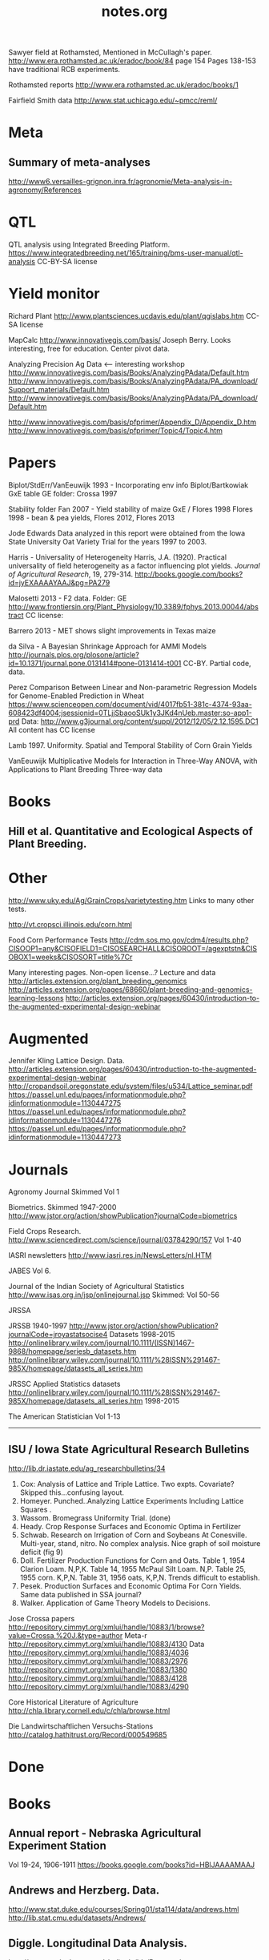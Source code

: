 
#+title: notes.org

Sawyer field at Rothamsted, Mentioned in McCullagh's paper. 
http://www.era.rothamsted.ac.uk/eradoc/book/84
page 154
Pages 138-153 have traditional RCB experiments.

Rothamsted reports
http://www.era.rothamsted.ac.uk/eradoc/books/1

Fairfield Smith data
http://www.stat.uchicago.edu/~pmcc/reml/

* Meta

** Summary of meta-analyses
http://www6.versailles-grignon.inra.fr/agronomie/Meta-analysis-in-agronomy/References

* QTL

QTL analysis using Integrated Breeding Platform.
https://www.integratedbreeding.net/165/training/bms-user-manual/qtl-analysis
CC-BY-SA license



* Yield monitor

Richard Plant
http://www.plantsciences.ucdavis.edu/plant/qgislabs.htm
CC-SA license




MapCalc
http://www.innovativegis.com/basis/
Joseph Berry.  Looks interesting, free for education.  Center pivot data.

Analyzing Precision Ag Data <-- interesting workshop
http://www.innovativegis.com/basis/Books/AnalyzingPAdata/Default.htm
http://www.innovativegis.com/basis/Books/AnalyzingPAdata/PA_download/Support_materials/Default.htm
http://www.innovativegis.com/basis/Books/AnalyzingPAdata/PA_download/Default.htm

http://www.innovativegis.com/basis/pfprimer/Appendix_D/Appendix_D.htm
http://www.innovativegis.com/basis/pfprimer/Topic4/Topic4.htm

* Papers

Biplot/StdErr/VanEeuwijk 1993 - Incorporating env info
Biplot/Bartkowiak GxE table
GE folder: Crossa 1997

Stability folder
Fan 2007 - Yield stability of maize
GxE / Flores 1998 Flores 1998 - bean & pea yields, Flores 2012, Flores 2013

Jode Edwards
Data analyzed in this report were obtained from the Iowa
State University Oat Variety Trial for the years 1997 to 2003.

Harris - Universality of Heterogeneity
 Harris, J.A. (1920). Practical universality of field heterogeneity as a factor
  influencing plot yields. \emph{Journal of Agricultural Research}, 19,
 279-314.
http://books.google.com/books?id=jyEXAAAAYAAJ&pg=PA279


Malosetti 2013 - F2 data.  Folder: GE
http://www.frontiersin.org/Plant_Physiology/10.3389/fphys.2013.00044/abstract
CC license:


Barrero 2013 - MET shows slight improvements in Texas maize

da Silva - A Bayesian Shrinkage Approach for AMMI Models
http://journals.plos.org/plosone/article?id=10.1371/journal.pone.0131414#pone-0131414-t001
CC-BY. Partial code, data.



Perez
Comparison Between Linear and Non-parametric Regression Models for
Genome-Enabled Prediction in Wheat
https://www.scienceopen.com/document/vid/4017fb51-381c-4374-93aa-608423df4004;jsessionid=0TLjjSbaooSUk1y3JKd4nUeb.master:so-app1-prd
Data:
http://www.g3journal.org/content/suppl/2012/12/05/2.12.1595.DC1
All content has CC license

Lamb 1997. Uniformity. Spatial and Temporal Stability of Corn Grain Yields

VanEeuwijk 
Multiplicative Models	for	Interaction	in Three-Way ANOVA,	with Applications	to
Plant	Breeding Three-way data

* Books

** Hill et al. Quantitative and Ecological Aspects of Plant Breeding.

* Other

http://www.uky.edu/Ag/GrainCrops/varietytesting.htm   
Links to many other tests.

http://vt.cropsci.illinois.edu/corn.html

Food Corn Performance Tests
http://cdm.sos.mo.gov/cdm4/results.php?CISOOP1=any&CISOFIELD1=CISOSEARCHALL&CISOROOT=/agexptstn&CISOBOX1=weeks&CISOSORT=title%7Cr

Many interesting pages.  Non-open license...?
Lecture and data
http://articles.extension.org/plant_breeding_genomics
http://articles.extension.org/pages/68660/plant-breeding-and-genomics-learning-lessons
http://articles.extension.org/pages/60430/introduction-to-the-augmented-experimental-design-webinar


* Augmented

Jennifer Kling Lattice Design.  Data.
http://articles.extension.org/pages/60430/introduction-to-the-augmented-experimental-design-webinar
http://cropandsoil.oregonstate.edu/system/files/u534/Lattice_seminar.pdf
https://passel.unl.edu/pages/informationmodule.php?idinformationmodule=1130447275
https://passel.unl.edu/pages/informationmodule.php?idinformationmodule=1130447276
https://passel.unl.edu/pages/informationmodule.php?idinformationmodule=1130447273



* Journals

Agronomy Journal
Skimmed Vol 1

Biometrics. Skimmed 1947-2000
http://www.jstor.org/action/showPublication?journalCode=biometrics

Field Crops Research. 
http://www.sciencedirect.com/science/journal/03784290/157
Vol 1-40

IASRI newsletters
http://www.iasri.res.in/NewsLetters/nl.HTM

JABES
Vol 6.

Journal of the Indian Society of Agricultural Statistics
http://www.isas.org.in/jsp/onlinejournal.jsp
Skimmed: Vol 50-56

JRSSA

JRSSB 1940-1997
http://www.jstor.org/action/showPublication?journalCode=jroyastatsocise4
Datasets 1998-2015
http://onlinelibrary.wiley.com/journal/10.1111/(ISSN)1467-9868/homepage/seriesb_datasets.htm
http://onlinelibrary.wiley.com/journal/10.1111/%28ISSN%291467-985X/homepage/datasets_all_series.htm

JRSSC Applied Statistics datasets
http://onlinelibrary.wiley.com/journal/10.1111/%28ISSN%291467-985X/homepage/datasets_all_series.htm
1998-2015

The American Statistician
Vol 1-13

-----
** ISU / Iowa State Agricultural Research Bulletins
http://lib.dr.iastate.edu/ag_researchbulletins/34

26. Cox: Analysis of Lattice and Triple Lattice.
    Two expts. Covariate? Skipped this...confusing layout.
29. Homeyer. Punched..Analyzing Lattice Experiments Including Lattice Squares .
32. Wassom. Bromegrass Uniformity Trial. (done)
33. Heady. Crop Response Surfaces and Economic Optima in Fertilizer
34. Schwab. Research on Irrigation of Corn and Soybeans At Conesville.
    Multi-year, stand, nitro.  No complex analysis.
    Nice graph of soil moisture deficit (fig 9)
34. Doll. Fertilizer Production Functions for Corn and Oats.
    Table 1, 1954 Clarion Loam.  N,P,K.
    Table 14, 1955 McPaul Silt Loam.  N,P.
    Table 25, 1955 corn.  K,P,N.
    Table 31, 1956 oats, K,P,N.  Trends difficult to establish.
34. Pesek. Production Surfaces and Economic Optima For Corn Yields.
    Same data published in SSA journal?
34. Walker. Application of Game Theory Models to Decisions.


Jose Crossa papers
http://repository.cimmyt.org/xmlui/handle/10883/1/browse?value=Crossa,%20J.&type=author
Meta-r http://repository.cimmyt.org/xmlui/handle/10883/4130
Data
http://repository.cimmyt.org/xmlui/handle/10883/4036
http://repository.cimmyt.org/xmlui/handle/10883/2976
http://repository.cimmyt.org/xmlui/handle/10883/1380
http://repository.cimmyt.org/xmlui/handle/10883/4128
http://repository.cimmyt.org/xmlui/handle/10883/4290

Core Historical Literature of Agriculture
http://chla.library.cornell.edu/c/chla/browse.html

Die Landwirtschaftlichen Versuchs-Stations
http://catalog.hathitrust.org/Record/000549685

# ----------------------------------------------------------------------------
# ----------------------------------------------------------------------------

* Done

* Books

** Annual report - Nebraska Agricultural Experiment Station
Vol 19-24, 1906-1911
https://books.google.com/books?id=HBlJAAAAMAAJ


** Andrews and Herzberg. Data.
http://www.stat.duke.edu/courses/Spring01/sta114/data/andrews.html
http://lib.stat.cmu.edu/datasets/Andrews/


** Diggle. Longitudinal Data Analysis.
http://www.maths.lancs.ac.uk/~diggle/lda/Datasets/

Pig weight data is SemiPar::pig.weights

Sitka spruce geepack::spruce

Milk protein data is nlme::Milk.  A thorough description of this data can be
found in Molenberghs & Kenward, /Missing Data in Clinical Studies/, p. 377.
Original source: A. P. Verbyla and B. R. Cullis, Modelling in Repeated
Measures Experiments. http://www.jstor.org/stable/2347384
require(latticeExtra)
xyplot(protein~Time|Diet, data=Milk, group=Cow, type='l') +
xyplot(protein~Time|Diet, data=Milk, type='smooth', lwd=2, col="black")

** Federer. Analysis of intercropping experiments.

** Federer. Variations on split-plot.

** Goulden. Methods of Statistical Analysis.
http://archive.org/details/methodsofstatist031744mbp
173 Inc block
189 Inc block
205 Latin square
255 Covariates in feeding trial


** Griffith. A Casebook for Spatial Statistical Data Analysis


** Hand. A Handbook of Small data sets.


** Mead. The Design of Experiments.
Turnip spacing data.
https://books.google.com/books?id=CaFZPbCllrMC&pg=PA323

** Ostle. Statistics in Research, 2nd.
455 2 factors, 1 covariate
458 1 factor, 2 covariates. agridat::crampton.pig

** Paterson. Statistical Technique In Agricultural Research.
http://www.archive.org/details/statisticaltechn031729mbp


* Classes

** Arellano
http://www.stat.ncsu.edu/people/arellano/courses/st524/Fall08/

** Hernandez
http://www.soils.umn.edu/academics/classes/soil4111/hw/
Available on Wayback. Yield monitor data with soils layer. 

** Jack Weiss

Ecol 563 Stat Meth in Ecology
http://www.unc.edu/courses/2010fall/ecol/563/001/
Interesting GLM graph:
http://www.unc.edu/courses/2008fall/ecol/563/001/docs/lectures/lecture3.htm
Random intercept models:
http://www.unc.edu/courses/2008fall/ecol/563/001/docs/lectures/lecture21.htm

Env Studies 562 Stat for Envt Science
http://www.unc.edu/courses/2010spring/ecol/562/001/

Ecol 145
http://www.unc.edu/courses/2006spring/ecol/145/001/docs/lectures.htm


* Journals / Proceedings

** Applied Statistics in Agriculture
http://newprairiepress.org/agstatconference/
1989-2014

** Computers and Electronics in Agriculture.
http://www.sciencedirect.com/science/journal/01681699/103
Vol 1-110

** Journal of Agricultural Science
http://journals.cambridge.org/action/displayJournal?jid=AGS
Vol 128(1997) - 152(2014)

** SAS Global Forum
http://support.sas.com/events/sasglobalforum/previous/online.html
22-31, 2007-2013


* Journals - Data

Ag Data Commons
https://data.nal.usda.gov/about-ag-data-commons

DataDryad
http://datadryad.org/

Data In Brief
http://www.sciencedirect.com/science/journal/23523409

Nature Scientific Data
http://www.nature.com/sdata/

Open Data Journal for Agricultural Research
http://library.wur.nl/ojs/index.php/odjar/


* Papers

Walt Federer
http://ecommons.library.cornell.edu/browse?type=author&value=Federer%2C+Walter+T.
May need to browse to Federer.


Klumper 2015. A Meta-Analysis of the Impacts of Genetically Modified Crops
http://journals.plos.org/plosone/article?id=10.1371/journal.pone.0111629
Nice meta-analysis dataset.  CC-BY.  No standard-errors in published data.


Patterson 1959 - Analysis of non-replicated crop rotation
Too esoteric.


Payne 2013 - Design and Analysis of Long-Term Rotation Experiments.
https://dl.sciencesocieties.org/publications/aj/abstracts/107/2/772
Open access, but closed copyright.
The data and R code appeared in the original paper.


Arier Chi-Lun Lee, 2009. Random Effects Models for Ordinal Data
Paper: https://researchspace.auckland.ac.nz/handle/2292/4544
Data: https://researchspace.auckland.ac.nz/handle/2292/5240
Data licensed via http://opendatacommons.org/licenses/dbcl/1.0/


Hedrick. Twenty years of fertilizers in an apple orchard.
https://books.google.com/books?hl=en&lr=&id=SqlJAAAAMAAJ&oi=fnd&pg=PA446
No significant differences between fertilizer treatments--maybe a more
powerful analysis could find one?


Wisser 2011. http://www.pnas.org/content/108/18/7339.long?tab=ds
Multivariate analysis of maize disease resistances suggests a pleiotropic
genetic basis and implicates a GST gene


Yan 2002. Singular value partitioning in biplots. Agron J.
Winter wheat, 31 gen in 8 loc. Different data from Yan's earlier papers.


* Papers - Uniformity trials

R D Bose, 1935.
Some soil-heterogeneity trials at Pusa and the size and shape of experimental
plots. 
Indian Jour. Agr. Sci. 5 (5), 579-608.
Source document not available. 
Summary of paper here: http://digital.library.unt.edu/ark:/67531/metadc5082/m1/496/


Moore, John Francis, 1952: 
A study of field plot technique with sprouting broccoli. 
Proc Amer Soc Hort Sci: 1-474.
Source not available. 
Summary: http://eurekamag.com/research/013/624/013624967.php


* Jstor

Bartlet 1988. Stochastic Models and Field Trials.
Cullis 1990 A Model for the Analysis of Growth Data from Designed Experiments
  Has growth data for infected/non-infected pigs.
Cullis 1991. Spatial Analysis of Field Experiments-An Extension to Two Dimensions
Nielsen 2004. Nonlinear Mixed-Model Regression to Analyze Herbicide Dose
?. An Experimental Design Used to Estimate the Optimum Planting Date for Cotton
  Didn't use.  Not a very commonly needed design.  Has data.


* R packages

** biotools
Path analysis for distance matrices

** BGLR
Has A matrix (but no pedigree) for 499 genotypes at 4 locs.

** BLR 
Has a 599 genotype, 4 mega-environment data.  Also "A" matrix

** BSagri
Safety assessment in agriculture trials

** cropcc
https://r-forge.r-project.org/projects/cropcc/
Climate change on crops

** drc
Has nice herbicide dose response curves.

** missMDA The referenced source for 'geno' data does NOT contain the data.

** nlraa
http://r-forge.r-project.org/R/?group_id=1599
Miguez.  R package: Non-linear models in agriculture.  Not a meta-analysis.
   
** plantbreeding  
https://r-forge.r-project.org/projects/plantbreeding/
data: fulldial
linetester
Data: peanut data from Kang is same as agridat::kang.peanut

** SemiPar
onions data is same as agridat::ratkowski.onions

** SMPracticals
Data: barley


* Web sites

** ARS oat trials
http://www.ars.usda.gov/Main/docs.htm?docid=8419&page=4


** Germplasm Enhancement of Maize (ISU)
http://www.public.iastate.edu/~usda-gem/index.htm


** Google datasets search engine
https://cse.google.com/cse/publicurl?cx=002720237717066476899:v2wv26idk7m


** ILRI
http://www.ilri.org/biometrics/CS/
Nice dialel example with data.  Dorpa, Red Maasi sheep.


** IRRI
STAR, PBTools, CropStat (successor to ILREML)
The STAR user guide has well-documented data (even using 2 from agridat), but
the PBTools user guide does not document the data.


** NASS 
http://www.nass.usda.gov/Data_and_Statistics/index.asp
http://quickstats.nass.usda.gov/
Group:       Field Crops
Commodity:   Corn
Category:    Area Harvested, Yield
Data Item:   Corn grain Acres Harvested, Yield Bu/Ac
Domain:      Total
Geography:   State

# ----------------------------------------------------------------------------
# stability

# done
adugna.sorghum 28g,13l,5y
brandle.rape 5g,9l,3y
denis.missing 5g,26e
digby.jointregression 10g,17l
fan.stability 13g,10l,2y
hildebrand.systems
huehn.wheat 20g,10e 
lu.stability 5g,6e
pieopho.cocksfoot 25g,7y
williams.trees 37g,6l

# todo ?
kamidi 11g,7l
lin.balanced 33g,12l
lin.unbalanced 33g,18l



